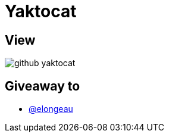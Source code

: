 = Yaktocat

== View

image::github-yaktocat.png[]

== Giveaway to

* link:https://github.com/elongeau[@elongeau]
